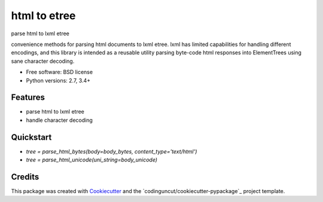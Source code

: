 =============
html to etree
=============

.. image:: https://img.shields.io/pypi/v/html-to-etree.svg
        :target: https://pypi.python.org/pypi/html-to-etree

.. image:: https://img.shields.io/pypi/pyversions/html-to-etree.svg
        :target: https://pypi.python.org/pypi/html-to-etree

.. image:: https://img.shields.io/travis/fluquid/html-to-etree.svg
        :target: https://travis-ci.org/fluquid/html-to-etree

.. image:: https://codecov.io/github/fluquid/html-to-etree/coverage.svg?branch=master
    :alt: Coverage Status
    :target: https://codecov.io/github/fluquid/html-to-etree

.. image:: https://requires.io/github/fluquid/html-to-etree/requirements.svg?branch=master
    :alt: Requirements Status
    :target: https://requires.io/github/fluquid/html-to-etree/requirements/?branch=master

parse html to lxml etree

convenience methods for parsing html documents to lxml etree.
lxml has limited capabilities for handling different encodings, and this
library is intended as a reusable utility parsing byte-code html responses
into ElementTrees using sane character decoding.

* Free software: BSD license
* Python versions: 2.7, 3.4+

Features
--------

* parse html to lxml etree
* handle character decoding

Quickstart
----------

* `tree = parse_html_bytes(body=body_bytes, content_type='text/html')`
* `tree = parse_html_unicode(uni_string=body_unicode)`

Credits
-------

This package was created with Cookiecutter_ and the `codinguncut/cookiecutter-pypackage`_ project template.

.. _Cookiecutter: https://github.com/audreyr/cookiecutter

